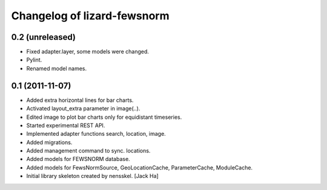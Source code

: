 Changelog of lizard-fewsnorm
===================================================


0.2 (unreleased)
----------------

- Fixed adapter.layer, some models were changed.

- Pylint.

- Renamed model names.


0.1 (2011-11-07)
----------------

- Added extra horizontal lines for bar charts.

- Activated layout_extra parameter in image(..).

- Edited image to plot bar charts only for equidistant timeseries.

- Started experimental REST API.

- Implemented adapter functions search, location, image.

- Added migrations.

- Added management command to sync. locations.

- Added models for FEWSNORM database.

- Added models for FewsNormSource, GeoLocationCache, ParameterCache,
  ModuleCache.

- Initial library skeleton created by nensskel.  [Jack Ha]
